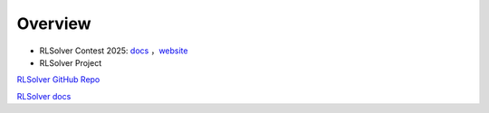 =============================
Overview
=============================

- RLSolver Contest 2025: `docs <https://github.com/Open-Finance-Lab/RLSolver_Contest_2025>`_ ，`website <https://rlsolver_contest.readthedocs.io/en/latest/>`_

- RLSolver Project 

`RLSolver GitHub Repo <https://github.com/Open-Finance-Lab/RLSolver>`_

`RLSolver docs <https://rlsolvers.readthedocs.io/index.html>`_


